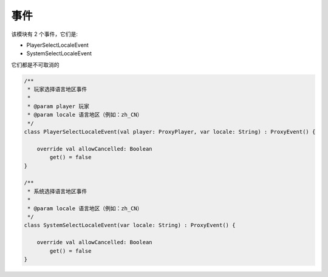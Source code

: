 ======
事件
======

该模块有 2 个事件，它们是:

* PlayerSelectLocaleEvent
* SystemSelectLocaleEvent

它们都是不可取消的

.. code-block:: kotlin

    /**
     * 玩家选择语言地区事件
     *
     * @param player 玩家
     * @param locale 语言地区（例如：zh_CN）
     */
    class PlayerSelectLocaleEvent(val player: ProxyPlayer, var locale: String) : ProxyEvent() {

        override val allowCancelled: Boolean
            get() = false
    }

    /**
     * 系统选择语言地区事件
     *
     * @param locale 语言地区（例如：zh_CN）
     */
    class SystemSelectLocaleEvent(var locale: String) : ProxyEvent() {

        override val allowCancelled: Boolean
            get() = false
    }